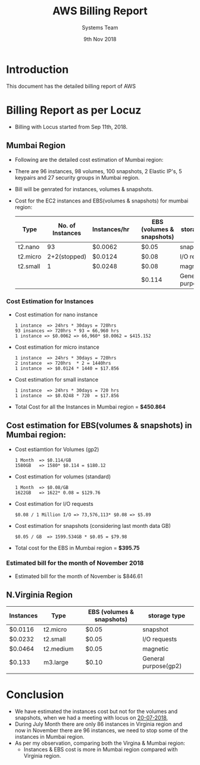 #+Title: AWS Billing Report
#+Date: 9th Nov 2018
#+Author: Systems Team

* Introduction
  This document has the detailed billing report of AWS
* Billing Report as per Locuz 
  - Billing with Locus started from Sep 11th, 2018.
** Mumbai Region
   - Following are the detailed cost estimation of Mumbai region:
   - There are 
     96 instances, 
     98 volumes, 
     100 snapshots, 
     2 Elastic IP's, 
     5 keypairs and 
     27 security groups in Mumbai region.
   - Bill will be genrated for instances, volumes & snapshots.
   - Cost for the EC2 instances and EBS(volumes & snapshots) for mumbai region:
     |----------+------------------+--------------+---+---------------------------+----------------------|
     | Type     | No. of Instances | Instances/hr |   | EBS (volumes & snapshots) | storage type         |
     |----------+------------------+--------------+---+---------------------------+----------------------|
     | t2.nano  |               93 | $0.0062      |   | $0.05                     | snapshot             |
     |----------+------------------+--------------+---+---------------------------+----------------------|
     | t2.micro |     2+2(stopped) | $0.0124      |   | $0.08                     | I/O requests         |
     |----------+------------------+--------------+---+---------------------------+----------------------|
     | t2.small |                1 | $0.0248      |   | $0.08                     | magnetic             |
     |----------+------------------+--------------+---+---------------------------+----------------------|
     |          |                  |              |   | $0.114                    | General purpose(gp2) | 45
     |----------+------------------+--------------+---+---------------------------+----------------------|
*** Cost Estimation for Instances
   - Cost estimation for nano instance
     #+BEGIN_EXAMPLE
     1 instance  => 24hrs * 30days = 720hrs  
     93 insances => 720hrs * 93 = 66,960 hrs
     1 instance => $0.0062 => 66,960* $0.0062 = $415.152
     #+END_EXAMPLE
   - Cost estimation for micro instance
     #+BEGIN_EXAMPLE
     1 instance  => 24hrs * 30days = 720hrs
     2 instance  => 720hrs  * 2 = 1440hrs
     1 instance  => $0.0124 * 1440 = $17.856 
     #+END_EXAMPLE
   - Cost estimation for small instance
     #+BEGIN_EXAMPLE
     1 instance  => 24hrs * 30days = 720 hrs
     1 instance  => $0.0248 * 720  = $17.856
     #+END_EXAMPLE
   - Total Cost for all the Instances in Mumbai region = *$450.864* 
** Cost estimation for EBS(volumes & snapshots) in Mumbai region: 
   - Cost estiamtion for Volumes (gp2)
     #+BEGIN_EXAMPLE
     1 Month  => $0.114/GB
     1580GB   => 1580* $0.114 = $180.12 
     #+END_EXAMPLE
   - Cost estimation for volumes (standard)
     #+BEGIN_EXAMPLE
     1 Month  => $0.08/GB
     1622GB   => 1622* 0.08 = $129.76
     #+END_EXAMPLE
   - Cost estimation for I/O requests 
     #+BEGIN_EXAMPLE
     $0.08 / 1 Million I/O => 73,576,113* $0.08 => $5.89
     #+END_EXAMPLE
   - Cost estimation for snapshots (considering last month data GB)
     #+BEGIN_EXAMPLE
     $0.05 / GB  => 1599.534GB * $0.05 = $79.98  
     #+END_EXAMPLE
   - Total cost for the EBS in Mumbai region = *$395.75* 
*** Estimated bill for the month of November 2018
    - Estimated bill for the month of November is $846.61
** N.Virginia Region

| Instances | Type      |   | EBS (volumes & snapshots) | storage type         |
|-----------+-----------+---+---------------------------+----------------------|
| $0.0116   | t2.micro  |   | $0.05                     | snapshot             |
|-----------+-----------+---+---------------------------+----------------------|
| $0.0232   | t2.small  |   | $0.05                     | I/O requests         |
|-----------+-----------+---+---------------------------+----------------------|
| $0.0464   | t2.medium |   | $0.05                     | magnetic             |
|-----------+-----------+---+---------------------------+----------------------|
| $0.133    | m3.large  |   | $0.10                     | General purpose(gp2) | 1580 GB
|           |           |   |                           |                      |
|-----------+-----------+---+---------------------------+----------------------|


* Conclusion
    - We have estimated the instances cost but not for the volumes and
      snapshots, when we had a meeting with locus on [[https://gitlab.com/vlead-systems/reduce-aws-bill/blob/master/src/mom/20-07-2018.org][20-07-2018]],
    - During July Month there are only 86 instances in Virginia region
      and now in November there are 96 instances, we need to stop some
      of the instances in Mumbai region.
    - As per my observation, comparing both the Virgina & Mumbai
      region:
      * Instances & EBS cost is more in Mumbai region compared with
        Virginia region.
